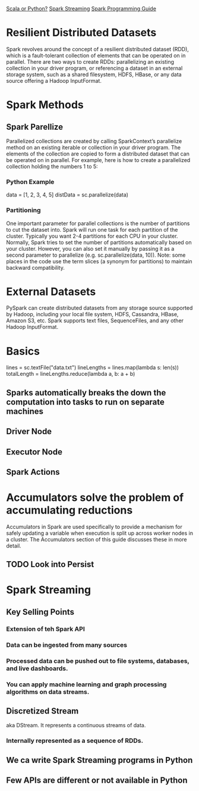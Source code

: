 
[[https://www.quora.com/Is-Scala-a-better-choice-than-Python-for-Apache-Spark][Scala or Python?]]
[[http://spark.apache.org/streaming/][Spark Streaming]]
[[http://spark.apache.org/docs/latest/programming-guide.html][Spark Programming Guide]]

* Resilient Distributed Datasets
  
Spark revolves around the concept of a resilient distributed dataset (RDD), which is a fault-tolerant collection of elements that can be operated on in parallel. There are two ways to create RDDs: parallelizing an existing collection in your driver program, or referencing a dataset in an external storage system, such as a shared filesystem, HDFS, HBase, or any data source offering a Hadoop InputFormat.

* Spark Methods

** Spark Parellize

Parallelized collections are created by calling SparkContext’s parallelize method on an existing iterable or collection in your driver program. The elements of the collection are copied to form a distributed dataset that can be operated on in parallel. For example, here is how to create a parallelized collection holding the numbers 1 to 5:


*** Python Example
 data = [1, 2, 3, 4, 5]
 distData = sc.parallelize(data)
 
*** Partitioning

One important parameter for parallel collections is the number of partitions to cut the dataset into. Spark will run one task for each partition of the cluster. Typically you want 2-4 partitions for each CPU in your cluster. Normally, Spark tries to set the number of partitions automatically based on your cluster. However, you can also set it manually by passing it as a second parameter to parallelize (e.g. sc.parallelize(data, 10)). Note: some places in the code use the term slices (a synonym for partitions) to maintain backward compatibility.


* External Datasets

PySpark can create distributed datasets from any storage source supported by Hadoop, including your local file system, HDFS, Cassandra, HBase, Amazon S3, etc. Spark supports text files, SequenceFiles, and any other Hadoop InputFormat.

* Basics

lines = sc.textFile("data.txt")
lineLengths = lines.map(lambda s: len(s))
totalLength = lineLengths.reduce(lambda a, b: a + b)

** Sparks automatically breaks the down the computation into tasks to run on separate machines
** Driver Node
** Executor Node
** Spark Actions

* Accumulators solve the problem of accumulating reductions
Accumulators in Spark are used specifically to provide a mechanism for safely updating a variable when execution is split up across worker nodes in a cluster. The Accumulators section of this guide discusses these in more detail.

** TODO Look into Persist

* Spark Streaming
** Key Selling Points
*** Extension of teh Spark API
*** Data can be ingested from many sources
*** Processed data can be pushed out to file systems, databases, and live dashboards.
*** You can apply machine learning and graph processing algorithms on data streams.
** Discretized Stream 

aka DStream. It represents a continuous streams of data.
*** Internally represented as a sequence of RDDs.
** We ca write Spark Streaming programs in Python
** Few APIs are different or not available in Python
